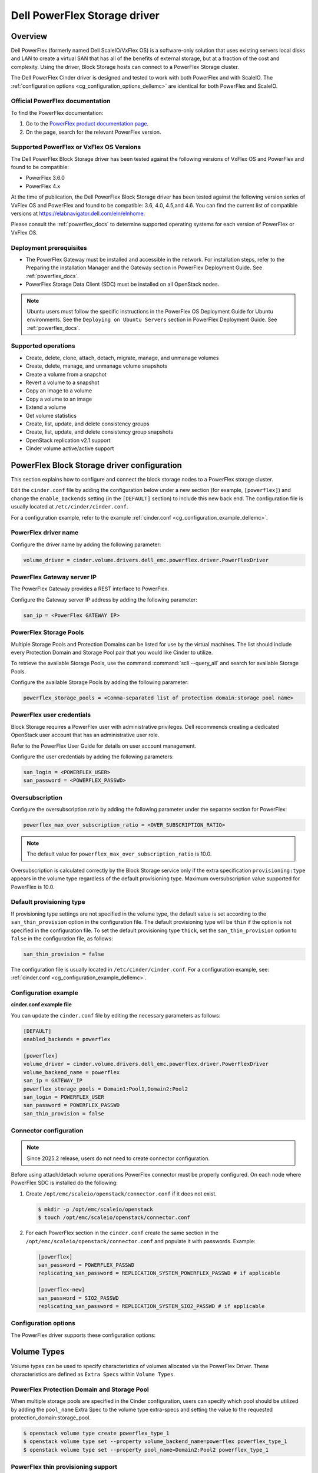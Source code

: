 =================================
Dell PowerFlex Storage driver
=================================

Overview
--------

Dell PowerFlex (formerly named Dell ScaleIO/VxFlex OS) is a
software-only solution that uses existing servers local
disks and LAN to create a virtual SAN that has all of the benefits of
external storage, but at a fraction of the cost and complexity. Using the
driver, Block Storage hosts can connect to a PowerFlex Storage
cluster.

The Dell PowerFlex Cinder driver is designed and tested to work with
both PowerFlex and with ScaleIO. The
:ref:`configuration options <cg_configuration_options_dellemc>`
are identical for both PowerFlex and ScaleIO.

.. _powerflex_docs:

Official PowerFlex documentation
~~~~~~~~~~~~~~~~~~~~~~~~~~~~~~~~

To find the PowerFlex documentation:

#. Go to the `PowerFlex product documentation page <https://docs.delltechnologies.com/>`_.

#. On the page, search for the relevant PowerFlex version.

Supported PowerFlex or VxFlex OS Versions
~~~~~~~~~~~~~~~~~~~~~~~~~~~~~~~~~~~~~~~~~

The Dell PowerFlex Block Storage driver has been tested against the
following versions of VxFlex OS and PowerFlex and found to be
compatible:

* PowerFlex 3.6.0

* PowerFlex 4.x

At the time of publication, the Dell PowerFlex Block Storage driver
has been tested against the following version series of VxFlex OS
and PowerFlex and found to be compatible: 3.6, 4.0, 4.5,and 4.6.
You can find the current list of compatible versions at
https://elabnavigator.dell.com/eln/elnhome.

Please consult the :ref:`powerflex_docs`
to determine supported operating systems for each version
of PowerFlex or VxFlex OS.

Deployment prerequisites
~~~~~~~~~~~~~~~~~~~~~~~~

* The PowerFlex Gateway must be installed and accessible in the network.
  For installation steps, refer to the Preparing the installation Manager
  and the Gateway section in PowerFlex Deployment Guide. See
  :ref:`powerflex_docs`.

* PowerFlex Storage Data Client (SDC) must be installed
  on all OpenStack nodes.

.. note:: Ubuntu users must follow the specific instructions in the PowerFlex
          OS Deployment Guide for Ubuntu environments. See the ``Deploying
          on Ubuntu Servers`` section in PowerFlex Deployment Guide. See
          :ref:`powerflex_docs`.

Supported operations
~~~~~~~~~~~~~~~~~~~~

* Create, delete, clone, attach, detach, migrate, manage, and unmanage volumes

* Create, delete, manage, and unmanage volume snapshots

* Create a volume from a snapshot

* Revert a volume to a snapshot

* Copy an image to a volume

* Copy a volume to an image

* Extend a volume

* Get volume statistics

* Create, list, update, and delete consistency groups

* Create, list, update, and delete consistency group snapshots

* OpenStack replication v2.1 support

* Cinder volume active/active support

PowerFlex Block Storage driver configuration
--------------------------------------------

This section explains how to configure and connect the block storage
nodes to a PowerFlex storage cluster.

Edit the ``cinder.conf`` file by adding the configuration below under
a new section (for example, ``[powerflex]``) and change the ``enable_backends``
setting (in the ``[DEFAULT]`` section) to include this new back end.
The configuration file is usually located at
``/etc/cinder/cinder.conf``.

For a configuration example, refer to the example
:ref:`cinder.conf <cg_configuration_example_dellemc>`.

PowerFlex driver name
~~~~~~~~~~~~~~~~~~~~~

Configure the driver name by adding the following parameter:

.. code-block:: ini

   volume_driver = cinder.volume.drivers.dell_emc.powerflex.driver.PowerFlexDriver

PowerFlex Gateway server IP
~~~~~~~~~~~~~~~~~~~~~~~~~~~

The PowerFlex Gateway provides a REST interface to PowerFlex.

Configure the Gateway server IP address by adding the following parameter:

.. code-block:: ini

   san_ip = <PowerFlex GATEWAY IP>

PowerFlex Storage Pools
~~~~~~~~~~~~~~~~~~~~~~~

Multiple Storage Pools and Protection Domains can be listed for use by
the virtual machines. The list should include every Protection Domain and
Storage Pool pair that you would like Cinder to utilize.

To retrieve the available Storage Pools, use the command
:command:`scli --query_all` and search for available Storage Pools.

Configure the available Storage Pools by adding the following parameter:

.. code-block:: ini

   powerflex_storage_pools = <Comma-separated list of protection domain:storage pool name>

PowerFlex user credentials
~~~~~~~~~~~~~~~~~~~~~~~~~~

Block Storage requires a PowerFlex user with administrative
privileges. Dell recommends creating a dedicated OpenStack user
account that has an administrative user role.

Refer to the PowerFlex User Guide for details on user account management.

Configure the user credentials by adding the following parameters:

.. code-block:: ini

   san_login = <POWERFLEX_USER>
   san_password = <POWERFLEX_PASSWD>

Oversubscription
~~~~~~~~~~~~~~~~

Configure the oversubscription ratio by adding the following parameter
under the separate section for PowerFlex:

.. code-block:: ini

   powerflex_max_over_subscription_ratio = <OVER_SUBSCRIPTION_RATIO>

.. note::

   The default value for ``powerflex_max_over_subscription_ratio``
   is 10.0.

Oversubscription is calculated correctly by the Block Storage service
only if the extra specification ``provisioning:type``
appears in the volume type regardless of the default provisioning type.
Maximum oversubscription value supported for PowerFlex is 10.0.

Default provisioning type
~~~~~~~~~~~~~~~~~~~~~~~~~

If provisioning type settings are not specified in the volume type,
the default value is set according to the ``san_thin_provision``
option in the configuration file. The default provisioning type
will be ``thin`` if the option is not specified in the configuration
file. To set the default provisioning type ``thick``, set
the ``san_thin_provision`` option to ``false``
in the configuration file, as follows:

.. code-block:: ini

   san_thin_provision = false

The configuration file is usually located in
``/etc/cinder/cinder.conf``.
For a configuration example, see:
:ref:`cinder.conf <cg_configuration_example_dellemc>`.

.. _cg_configuration_example_dellemc:

Configuration example
~~~~~~~~~~~~~~~~~~~~~

**cinder.conf example file**

You can update the ``cinder.conf`` file by editing the necessary
parameters as follows:

.. code-block:: ini

   [DEFAULT]
   enabled_backends = powerflex

   [powerflex]
   volume_driver = cinder.volume.drivers.dell_emc.powerflex.driver.PowerFlexDriver
   volume_backend_name = powerflex
   san_ip = GATEWAY_IP
   powerflex_storage_pools = Domain1:Pool1,Domain2:Pool2
   san_login = POWERFLEX_USER
   san_password = POWERFLEX_PASSWD
   san_thin_provision = false

Connector configuration
~~~~~~~~~~~~~~~~~~~~~~~

.. note::

   Since 2025.2 release, users do not need to create connector configuration.

Before using attach/detach volume operations PowerFlex connector must be
properly configured. On each node where PowerFlex SDC is installed do the
following:

#. Create ``/opt/emc/scaleio/openstack/connector.conf`` if it does not
   exist.

   .. code-block:: console

     $ mkdir -p /opt/emc/scaleio/openstack
     $ touch /opt/emc/scaleio/openstack/connector.conf

#. For each PowerFlex section in the ``cinder.conf`` create the same section in
   the ``/opt/emc/scaleio/openstack/connector.conf`` and populate it with
   passwords. Example:

   .. code-block:: ini

      [powerflex]
      san_password = POWERFLEX_PASSWD
      replicating_san_password = REPLICATION_SYSTEM_POWERFLEX_PASSWD # if applicable

      [powerflex-new]
      san_password = SIO2_PASSWD
      replicating_san_password = REPLICATION_SYSTEM_SIO2_PASSWD # if applicable

.. _cg_configuration_options_dellemc:

Configuration options
~~~~~~~~~~~~~~~~~~~~~

The PowerFlex driver supports these configuration options:

.. config-table::
   :config-target: PowerFlex

   cinder.volume.drivers.dell_emc.powerflex.driver

Volume Types
------------

Volume types can be used to specify characteristics of volumes allocated via
the PowerFlex Driver. These characteristics are defined as ``Extra Specs``
within ``Volume Types``.

.. _powerflex_pd_sp:

PowerFlex Protection Domain and Storage Pool
~~~~~~~~~~~~~~~~~~~~~~~~~~~~~~~~~~~~~~~~~~~~

When multiple storage pools are specified in the Cinder configuration,
users can specify which pool should be utilized by adding the ``pool_name``
Extra Spec to the volume type extra-specs and setting the value to the
requested protection_domain:storage_pool.

.. code-block:: console

   $ openstack volume type create powerflex_type_1
   $ openstack volume type set --property volume_backend_name=powerflex powerflex_type_1
   $ openstack volume type set --property pool_name=Domain2:Pool2 powerflex_type_1

PowerFlex thin provisioning support
~~~~~~~~~~~~~~~~~~~~~~~~~~~~~~~~~~~

The Block Storage driver supports creation of thin-provisioned and
thick-provisioned volumes.
The provisioning type settings can be added as an extra specification
of the volume type, as follows:

.. code-block:: console

   $ openstack volume type create powerflex_type_thick
   $ openstack volume type set --property provisioning:type=thick powerflex_type_thick

PowerFlex QoS support
~~~~~~~~~~~~~~~~~~~~~

QoS support for the PowerFlex driver includes the ability to set the
following capabilities:

``maxIOPS``
 The QoS I/O rate limit. If not set, the I/O rate will be unlimited.
 The setting must be larger than 10.

``maxIOPSperGB``
 The QoS I/O rate limit.
 The limit will be calculated by the specified value multiplied by
 the volume size.
 The setting must be larger than 10.

``maxBWS``
 The QoS I/O bandwidth rate limit in KBs. If not set, the I/O
 bandwidth rate will be unlimited. The setting must be a multiple of 1024.

``maxBWSperGB``
 The QoS I/O bandwidth rate limit in KBs.
 The limit will be calculated by the specified value multiplied by
 the volume size.
 The setting must be a multiple of 1024.

The QoS keys above must be created and associated with a volume type.
For example:

.. code-block:: console

   $ openstack volume qos create qos-limit-iops --consumer back-end --property maxIOPS=5000
   $ openstack volume type create powerflex_limit_iops
   $ openstack volume qos associate qos-limit-iops powerflex_limit_iops

The driver always chooses the minimum between the QoS keys value
and the relevant calculated value of ``maxIOPSperGB`` or ``maxBWSperGB``.

Since the limits are per SDC, they will be applied after the volume
is attached to an instance, and thus to a compute node/SDC.

PowerFlex compression support
~~~~~~~~~~~~~~~~~~~~~~~~~~~~~

Starting from version 3.0, PowerFlex supports volume compression.
By default driver will create volumes without compression.
In order to create a compressed volume, a volume type which enables
compression support needs to be created first:

.. code-block:: console

   $ openstack volume type create powerflex_compressed
   $ openstack volume type set --property provisioning:type=compressed powerflex_compressed

If a volume with this type is scheduled to a storage pool which doesn't
support compression, then ``thin`` provisioning will be used.
See table below for details.

+-------------------+----------------------------+--------------------+
| provisioning:type |  storage pool supports compression              |
|                   +----------------------------+--------------------+
|                   | yes (PowerFlex 3.0 FG pool)|  no (other pools)  |
+===================+============================+====================+
|   compressed      |     thin with compression  |     thin           |
+-------------------+----------------------------+--------------------+
|   thin            |        thin                |     thin           |
+-------------------+----------------------------+--------------------+
|   thick           |        thin                |     thick          |
+-------------------+----------------------------+--------------------+
|   not set         |        thin                |     thin           |
+-------------------+----------------------------+--------------------+

.. note::
    PowerFlex 3.0 Fine Granularity storage pools don't support thick provisioned volumes.

You can add property ``compression_support='<is> True'`` to volume type to
limit volumes allocation only to data pools which supports compression.

.. code-block:: console

   $ openstack volume type set  --property compression_support='<is> True' powerflex_compressed

PowerFlex replication support
-----------------------------

Starting from version 3.5, PowerFlex supports volume replication.

Prerequisites
~~~~~~~~~~~~~

* PowerFlex replication components must be installed on source and destination
  systems.

* Source and destination systems must have the same configuration for
  Protection Domains and their Storage Pools (i.e. names, zero padding, etc.).

* Source and destination systems must be paired and have at least one
  Replication Consistency Group created.

See :ref:`powerflex_docs` for instructions.

Configure replication
~~~~~~~~~~~~~~~~~~~~~

#. Enable replication in ``cinder.conf`` file.

   To enable replication feature for storage backend ``replication_device``
   must be set as below:

   .. code-block:: ini

     [DEFAULT]
     enabled_backends = powerflex

     [powerflex]
     volume_driver = cinder.volume.drivers.dell_emc.powerflex.driver.PowerFlexDriver
     volume_backend_name = powerflex
     san_ip = GATEWAY_IP
     powerflex_storage_pools = Domain1:Pool1,Domain2:Pool2
     san_login = POWERFLEX_USER
     san_password = POWERFLEX_PASSWD
     san_thin_provision = false
     replication_device = backend_id:powerflex_repl,
                          san_ip: REPLICATION_SYSTEM_GATEWAY_IP,
                          san_login: REPLICATION_SYSTEM_POWERFLEX_USER,
                          san_password: REPLICATION_SYSTEM_POWERFLEX_PASSWD

   * Only one replication device is supported for storage backend.

   * The following parameters are optional for replication device:

     * REST API port - ``powerflex_rest_server_port``.

     * SSL certificate verification - ``driver_ssl_cert_verify`` and
       ``driver_ssl_cert_path``.

   For more information see :ref:`cg_configuration_options_dellemc`.

#. Create volume type for volumes with replication enabled.

   .. code-block:: console

     $ openstack volume type create powerflex_replicated
     $ openstack volume type set --property replication_enabled='<is> True' powerflex_replicated

#. Set PowerFlex Replication Consistency Group name for volume type.

   .. code-block:: console

     $ openstack volume type set --property powerflex:replication_cg=<replication_cg name> \
         powerflex_replicated

#. Set Protection Domain and Storage Pool if multiple Protection Domains
   are specified.

   PowerFlex Replication Consistency Group is created between source and
   destination Protection Domains. If more than one Protection Domain is
   specified in ``cinder.conf`` you should set ``pool_name`` property for
   volume type with appropriate Protection Domain and Storage Pool.
   See :ref:`powerflex_pd_sp`.

Failover host
~~~~~~~~~~~~~

In the event of a disaster, or where there is a required downtime the
administrator can issue the failover host command:

.. code-block:: console

   $ cinder failover-host cinder_host@powerflex --backend_id powerflex_repl

After issuing Cinder failover-host command Cinder will switch to configured
replication device, however to get existing instances to use this target and
new paths to volumes it is necessary to first shelve Nova instances and then
unshelve them, this will effectively restart the Nova instance and
re-establish data paths between Nova instances and the volumes.

.. code-block:: console

   $ nova shelve <server>
   $ nova unshelve [--availability-zone <availability_zone>] <server>

If the primary system becomes available, the administrator can initiate
failback operation using ``--backend_id default``:

.. code-block:: console

   $ cinder failover-host cinder_host@powerflex --backend_id default

PowerFlex storage-assisted volume migration
-------------------------------------------

Starting from version 3.0, PowerFlex supports storage-assisted volume
migration.

Known limitations
~~~~~~~~~~~~~~~~~

* Migration between different backends is not supported.

* For migration from Medium Granularity (MG) to Fine Granularity (FG)
  storage pool zero padding must be enabled on the MG pool.

* For migration from MG to MG pool zero padding must be either enabled
  or disabled on both pools.

In the above cases host-assisted migration will be perfomed.

Migrate volume
~~~~~~~~~~~~~~

Volume migration is performed by issuing the following command:

.. code-block:: console

   $ cinder migrate <volume> <host>

.. note:: Volume migration has a timeout of 3600 seconds (1 hour).
          It is done to prevent from endless waiting for migration to
          complete if something unexpected happened. If volume still is in
          migration after timeout has expired, volume status will be changed to
          ``maintenance`` to prevent future operations with this volume. The
          corresponding warning will be logged.

          In this situation the status of the volume should be checked on the
          storage side. If volume migration succeeded, its status can be
          changed manually:

          .. code-block:: console

             $ cinder reset-state --state available <volume>


Using PowerFlex Storage with a containerized overcloud
------------------------------------------------------

#. Create a file with below contents:

   .. code-block:: yaml

      parameter_defaults:
        NovaComputeOptVolumes:
          - /opt/emc/scaleio:/opt/emc/scaleio
        CinderVolumeOptVolumes:
          - /opt/emc/scaleio:/opt/emc/scaleio
        GlanceApiOptVolumes:
          - /opt/emc/scaleio:/opt/emc/scaleio


   Name it whatever you like, e.g. ``powerflex_volumes.yml``.

#. Use ``-e`` to include this customization file to deploy command.

#. Install the Storage Data Client (SDC) on all nodes after deploying
   the overcloud.
